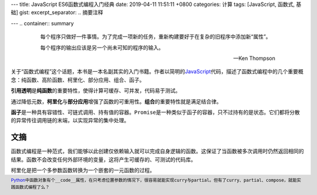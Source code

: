 ---
title: JavaScript ES6函数式编程入门经典
date: 2019-04-11 11:51:11 +0800
categories: 计算
tags: [JavaScript, 函数式, 基础]
gist: 
excerpt_separator: .. 摘要注释

---
.. container:: summary

    .. epigraph::

        每个程序只做好一件事情。为了完成一项新的任务，重新构建要好于在复杂的旧程序中添加新“属性”。

        每个程序的输出应该是另一个尚未可知的程序的输入。

        -- Ken Thompson

.. 摘要注释

关于“函数式编程”这个话题，本书是一本名副其实的入门书籍。作者以简明的\ JavaScript_\ 代码，描述了函数式编程中的几个重要概念：纯函数、高阶函数、柯里化、部分应用、组合、函子。

\ **引用透明**\ 是\ **纯函数**\ 的重要特性，使得计算可缓存、可并发，代码易于测试。

通过降低元数，\ **柯里化**\ 与\ **部分应用**\ 增强了函数的可重用性。\ **组合**\ 的重要特性就是满足结合律。

\ **函子**\ 是一种具有容错性、可链式调用、持有值的容器。\ ``Promise``\ 是一种类似于函子的容器，只不过持有的是状态。它们都将分散的异常传往调用链的末端，以实现异常的集中处理。

文摘
----

函数式编程是一种范式，我们能够以此创建仅依赖输入就可以完成自身逻辑的函数。这保证了当函数被多次调用时仍然返回相同的结果。函数不会改变任何外部环境的变量，这将产生可缓存的、可测试的代码库。

柯里化是把一个多参数函数转换为一个嵌套的一元函数的过程。

.. footer::

    Python_\ 中函数对象有个\ ``__code__``\ 属性，在只考虑位置参数的情况下，很容易就能实现\ ``curry``\ 与\ ``partial``\ 。但有了\ ``curry``\ 、\ ``partial``\ 、\ ``compose``\ ，就能实践函数式编程了么？

.. _JavaScript: https://developer.mozilla.org/zh-CN/docs/Web/JavaScript
.. _Python: https://www.python.org/
